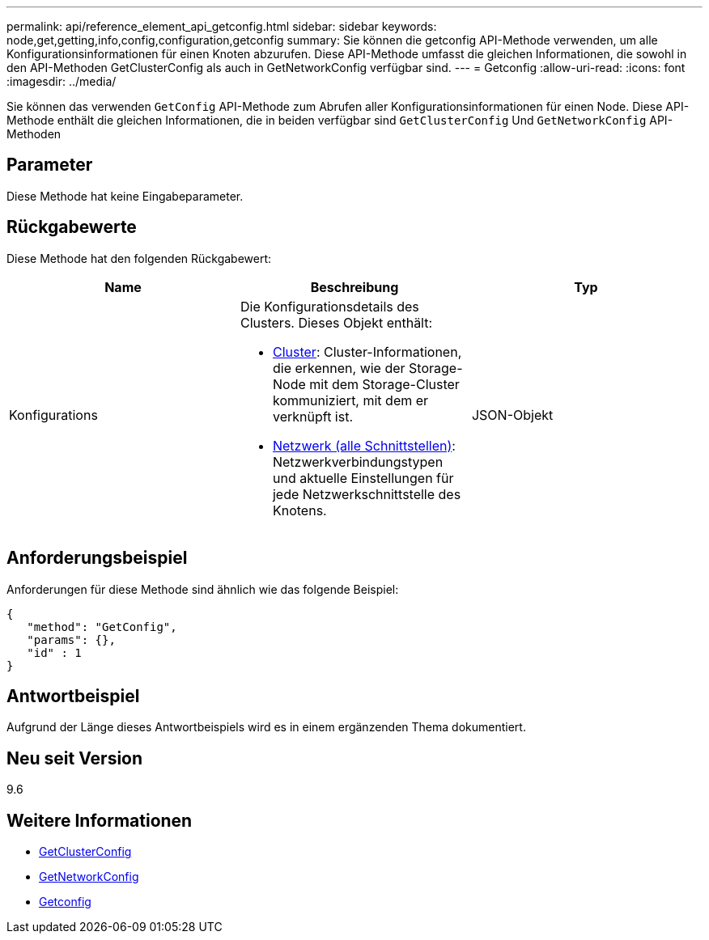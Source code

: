 ---
permalink: api/reference_element_api_getconfig.html 
sidebar: sidebar 
keywords: node,get,getting,info,config,configuration,getconfig 
summary: Sie können die getconfig API-Methode verwenden, um alle Konfigurationsinformationen für einen Knoten abzurufen. Diese API-Methode umfasst die gleichen Informationen, die sowohl in den API-Methoden GetClusterConfig als auch in GetNetworkConfig verfügbar sind. 
---
= Getconfig
:allow-uri-read: 
:icons: font
:imagesdir: ../media/


[role="lead"]
Sie können das verwenden `GetConfig` API-Methode zum Abrufen aller Konfigurationsinformationen für einen Node. Diese API-Methode enthält die gleichen Informationen, die in beiden verfügbar sind `GetClusterConfig` Und `GetNetworkConfig` API-Methoden



== Parameter

Diese Methode hat keine Eingabeparameter.



== Rückgabewerte

Diese Methode hat den folgenden Rückgabewert:

|===
| Name | Beschreibung | Typ 


 a| 
Konfigurations
 a| 
Die Konfigurationsdetails des Clusters. Dieses Objekt enthält:

* xref:reference_element_api_cluster.adoc[Cluster]: Cluster-Informationen, die erkennen, wie der Storage-Node mit dem Storage-Cluster kommuniziert, mit dem er verknüpft ist.
* xref:reference_element_api_network_all_interfaces.adoc[Netzwerk (alle Schnittstellen)]: Netzwerkverbindungstypen und aktuelle Einstellungen für jede Netzwerkschnittstelle des Knotens.

 a| 
JSON-Objekt

|===


== Anforderungsbeispiel

Anforderungen für diese Methode sind ähnlich wie das folgende Beispiel:

[listing]
----
{
   "method": "GetConfig",
   "params": {},
   "id" : 1
}
----


== Antwortbeispiel

Aufgrund der Länge dieses Antwortbeispiels wird es in einem ergänzenden Thema dokumentiert.



== Neu seit Version

9.6



== Weitere Informationen

* xref:reference_element_api_getclusterconfig.adoc[GetClusterConfig]
* xref:reference_element_api_getnetworkconfig.adoc[GetNetworkConfig]
* xref:reference_element_api_response_example_getconfig.adoc[Getconfig]


